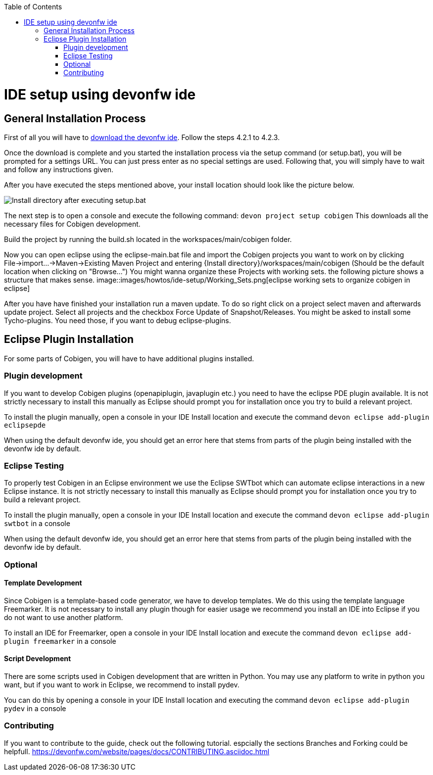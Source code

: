 :toc:
toc::[]

= IDE setup using devonfw ide


== General Installation Process

First of all you will have to https://devonfw.com/website/pages/docs/devonfw-ide-introduction.asciidoc.html#setup.asciidoc[download the devonfw ide].
Follow the steps 4.2.1 to 4.2.3. 

Once the download is complete and you started the installation process via the setup command (or setup.bat), you will be prompted for a settings URL.
You can just press enter as no special settings are used.
Following that, you will simply have to wait and follow any instructions given.

After you have executed the steps mentioned above, your install location should look like the picture below.

image::images/howtos/ide-setup/File_Structure.png[Install directory after executing setup.bat]

The next step is to open a console and execute the following command: `+devon project setup cobigen+`
This downloads all the necessary files for Cobigen development.

Build the project by running the build.sh located in the workspaces/main/cobigen folder.

Now you can open eclipse using the eclipse-main.bat file and import the Cobigen projects you want to work on by clicking File->import...->Maven->Existing Maven Project and entering {Install directory}/workspaces/main/cobigen (Should be the default location when clicking on "Browse...")
You might wanna organize these Projects with working sets. the following picture shows a structure that makes sense.
image::images/howtos/ide-setup/Working_Sets.png[eclipse working sets to organize cobigen in eclipse]

After you have have finished your installation run a maven update. To do so right click on a project select maven and afterwards update project. Select all projects and the checkbox Force Update of Snapshot/Releases.
You might be asked to install some Tycho-plugins. You need those, if you want to debug eclipse-plugins. 	

== Eclipse Plugin Installation

For some parts of Cobigen, you will have to have additional plugins installed.

=== Plugin development

If you want to develop Cobigen plugins (openapiplugin, javaplugin etc.) you need to have the eclipse PDE plugin available. 
It is not strictly necessary to install this manually as Eclipse should prompt you for installation once you try to build a relevant project.

To install the plugin manually, open a console in your IDE Install location and execute the command `+devon eclipse add-plugin eclipsepde+`

When using the default devonfw ide, you should get an error here that stems from parts of the plugin being installed with the devonfw ide by default.

=== Eclipse Testing

To properly test Cobigen in an Eclipse environment we use the Eclipse SWTbot which can automate eclipse interactions in a new Eclipse instance.
It is not strictly necessary to install this manually as Eclipse should prompt you for installation once you try to build a relevant project.

To install the plugin manually, open a console in your IDE Install location and  execute the command `+devon eclipse add-plugin swtbot+` in a console

When using the default devonfw ide, you should get an error here that stems from parts of the plugin being installed with the devonfw ide by default.

=== Optional

==== Template Development

Since Cobigen is a template-based code generator, we have to develop templates. We do this using the template language Freemarker.
It is not necessary to install any plugin though for easier usage we recommend you install an IDE into Eclipse if you do not want to use another platform.

To install an IDE for Freemarker, open a console in your IDE Install location and  execute the command `+devon eclipse add-plugin freemarker+` in a console

==== Script Development

There are some scripts used in Cobigen development that are written in Python.
You may use any platform to write in python you want, but if you want to work in Eclipse, we recommend to install pydev.

You can do this by opening a console in your IDE Install location and executing the command `+devon eclipse add-plugin pydev+` in a console

=== Contributing

If you want to contribute to the guide, check out the following tutorial. espcially the sections Branches and Forking could be helpfull. 	
https://devonfw.com/website/pages/docs/CONTRIBUTING.asciidoc.html
